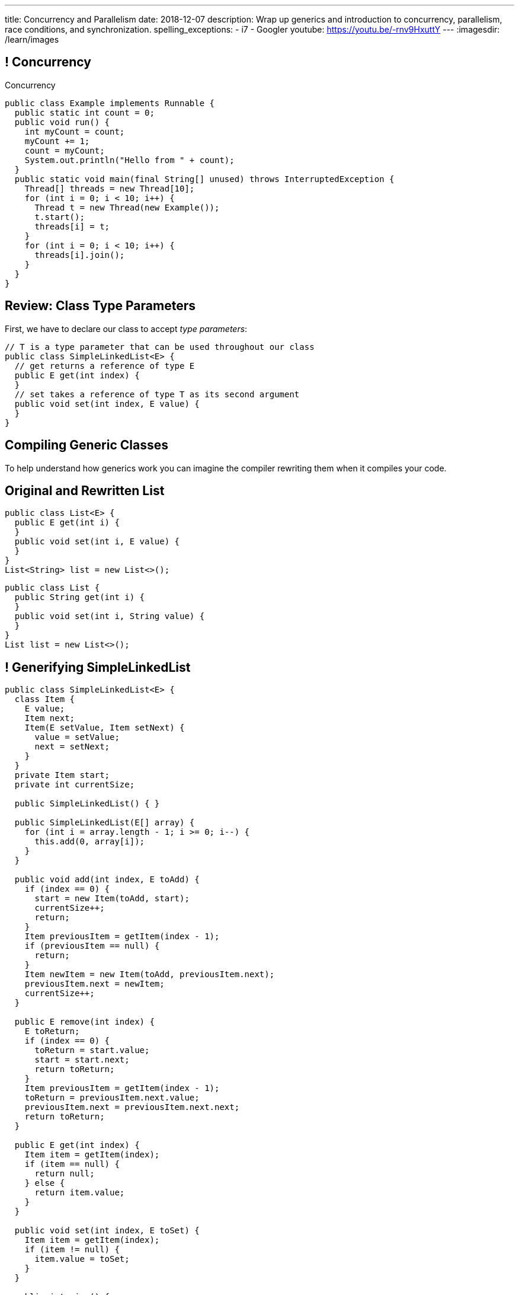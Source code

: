---
title: Concurrency and Parallelism
date: 2018-12-07
description:
  Wrap up generics and introduction to concurrency, parallelism, race
  conditions, and synchronization.
spelling_exceptions:
  - i7
  - Googler
youtube: https://youtu.be/-rnv9HxuttY
---
:imagesdir: /learn/images

[[NtikiyotWDrabCFnPfWbSxHFEzASENVM]]
== ! Concurrency

[.janini.smallest.compiler]
--
++++
<div class="message">Concurrency</div>
++++
....
public class Example implements Runnable {
  public static int count = 0;
  public void run() {
    int myCount = count;
    myCount += 1;
    count = myCount;
    System.out.println("Hello from " + count);
  }
  public static void main(final String[] unused) throws InterruptedException {
    Thread[] threads = new Thread[10];
    for (int i = 0; i < 10; i++) {
      Thread t = new Thread(new Example());
      t.start();
      threads[i] = t;
    }
    for (int i = 0; i < 10; i++) {
      threads[i].join();
    }
  }
}
....
--

[[gshanQpcjpeifKipeXsEwdwgrcRXdvee]]
== Review: Class Type Parameters

[.lead]
//
First, we have to declare our class to accept _type parameters_:

[source,java]
----
// T is a type parameter that can be used throughout our class
public class SimpleLinkedList<E> {
  // get returns a reference of type E
  public E get(int index) {
  }
  // set takes a reference of type T as its second argument
  public void set(int index, E value) {
  }
}
----

[[yFUOEpPuuncaCyOreneyqcdTWzAeDgTn]]
== Compiling Generic Classes

[.lead]
//
To help understand how generics work you can imagine the compiler rewriting them
when it compiles your code.

[[nIOLajpCRkeiqzqdfVGABscHwBcJsFPJ]]
[.ss]
//
== Original and Rewritten List

[source,java,role='smallest']
----
public class List<E> {
  public E get(int i) {
  }
  public void set(int i, E value) {
  }
}
List<String> list = new List<>();
----

<<<

[source,java,role='smallest s']
----
public class List {
  public String get(int i) {
  }
  public void set(int i, String value) {
  }
}
List list = new List<>();
----

[[uAusintTCqeDSeGJzQzEfhxebKxeSdZk]]
== ! Generifying SimpleLinkedList

[.janini.jdk.smallest.compiler]
....
public class SimpleLinkedList<E> {
  class Item {
    E value;
    Item next;
    Item(E setValue, Item setNext) {
      value = setValue;
      next = setNext;
    }
  }
  private Item start;
  private int currentSize;

  public SimpleLinkedList() { }

  public SimpleLinkedList(E[] array) {
    for (int i = array.length - 1; i >= 0; i--) {
      this.add(0, array[i]);
    }
  }

  public void add(int index, E toAdd) {
    if (index == 0) {
      start = new Item(toAdd, start);
      currentSize++;
      return;
    }
    Item previousItem = getItem(index - 1);
    if (previousItem == null) {
      return;
    }
    Item newItem = new Item(toAdd, previousItem.next);
    previousItem.next = newItem;
    currentSize++;
  }

  public E remove(int index) {
    E toReturn;
    if (index == 0) {
      toReturn = start.value;
      start = start.next;
      return toReturn;
    }
    Item previousItem = getItem(index - 1);
    toReturn = previousItem.next.value;
    previousItem.next = previousItem.next.next;
    return toReturn;
  }

  public E get(int index) {
    Item item = getItem(index);
    if (item == null) {
      return null;
    } else {
      return item.value;
    }
  }

  public void set(int index, E toSet) {
    Item item = getItem(index);
    if (item != null) {
      item.value = toSet;
    }
  }

  public int size() {
    return currentSize;
  }

  protected Item getItem(int index) {
    if (index < 0 || index >= currentSize) {
      return null;
    }
    int currentIndex = 0;
    for (Item current = start; current != null; current = current.next) {
      if (currentIndex == index) {
        return current;
      }
      currentIndex++;
    }
    return null;
  }
}
public class Example {
  public static void main(String[] unused) {
    SimpleLinkedList<Integer> simpleList = new SimpleLinkedList();
    for (int i = 0; i < 10; i++) {
      simpleList.add(0, i);
    }
    System.out.println(simpleList.size());
    for (int i = 0; i < 5; i++) {
      simpleList.remove(i);
    }
    System.out.println(simpleList.get(0));
  }
}
....

[[qexqAkkifuIXasHnUyVKnZUKPHXMJDhs]]
[.oneword]
//
== Questions So Far?

Because it's about to get more interesting...

[[AjzHJAjSLdiqNLruXOGHOnHrnxuAuDeW]]
== ! Max Example

[.janini.jdk.compiler.smaller]
....
public class Max {
  private Integer[] values;
  Max(Integer[] setValues) {
    values = setValues;
  }
  public Integer max() {
    if (values == null || values.length == 0) {
      return null;
    }
    Integer currentMax = values[0];
    for (int i = 1; i < values.length; i++) {
      if (values[i] > currentMax) {
        currentMax = values[i];
      }
    }
    return currentMax;
  }
}
public class Example {
  public static void main(String[] unused) {
    Max max = new Max(new Integer[] { 1, 2, 5 });
    System.out.println(max.max());
  }
}
....

[[CNStHcEuMtLuLZNrRDHnHTfWoQKLaFOc]]
== Bounded Type Parameters

[.lead]
//
The compiler knows all about the relationship between different types, and so it
can help us ensure that our generic classes receive appropriate type parameters.

[.s]
//
* `<T extends S>`: type `T` extends class `S` _or_ implements interface `S`
//
* `<T extends S & U & V>`: type `T` extends _or_ implements `S`, `U`, and `V`

[[NBwNwCLFtuvIOmBTFniwQfGjqxGIilgM]]
== ! Max Example

[.janini.jdk.compiler.smaller]
....
public class Max<T> {
  private T[] values;
  Max(T[] setValues) {
    values = setValues;
  }
  public T max() {
    if (values == null || values.length == 0) {
      return null;
    }
    T currentMax = values[0];
    for (int i = 1; i < values.length; i++) {
      if (values[i].compareTo(currentMax) > 0) {
        currentMax = values[i];
      }
    }
    return currentMax;
  }
}
public class Example {
  public static void main(String[] unused) {
    Max<Integer> max = new Max<>(new Integer[] { 1, 2, 5 });
    System.out.println(max.max());
  }
}
....

[[acJMdhJiXZbEnbTuUrdAXwOliHuicqON]]
== Generic Interfaces

[.lead]
//
Just like classes, interface definitions can use type parameters:

[source,java]
----
public interface SimpleList<E> {
  public E get(int index);
  public void set(int index, E element);
  public void add(int index, E element);
  public E remove(int index);
  public int size();
}
----

[[eGnIkyHdLiXKxjLLaJTeZnUzetkwHOfn]]
== Generic Gotchas

I've elided many of the details of working with generics.
//
Review
//
https://docs.oracle.com/javase/tutorial/java/generics/index.html[the official
documentation]
//
to learn more.

But here's one of the more obvious things that doesn't work the way you'd want:

[source,java,role='smaller']
----
public class LastTen<T> {
  private T[] values;
  private List<T> listOfValues;
  LastTen() {
    value = new T[10]; // You can't create an array of a generic type
    // As a solution you can use a collection type like a list
    listOfValues = new ArrayList<T>(); // This works
  }
}
----

[[uMnbIPzTufFEHnvuXezGuoQWziZdYXxm]]
[.oneword]
//
== Questions About Generics?

[[kyJILreCSHtKEbjmLqwmwaaumOajSOhK]]
== Originally: Single-Core Processors

image::https://information2share.files.wordpress.com/2011/05/intel-pentium-4-northwood.jpg[width=480,role='mx-auto']


[[qSMkdBFINSclzXfQNlzzIjhpLnNtlBGg]]
[.oneword]
//
== But Then How Could You Use Multiple Applications At Once?

[[mzCSiXrPehxXUQWYOpWxQViHCUYYmRIw]]
== The Illusion

image::concurrency/concurrency.svg[width="640"]

[[LbURTwnFvkkJbpEAGGdLChklHxYoJpVi]]
== But Look Closer...

image::concurrency/concurrency-1.svg[width="640"]

[[GvUAcBZXdXwUoKhiMwLAUWpGSitTcnSE]]
== And Even Closer...

image::concurrency/concurrency-2.svg[width="640"]

[[wrtGWgpftaLrDLCWbWZusLguUgCrHRaz]]
== The Illusion of Parallelism

image::concurrency/concurrency-2.svg[width="640"]

[.lead]
//
All processors create the _illusion_ of parallelism by rapidly switching between
multiple programs.

[[lzHEBVqXiNpNUtGBwYjDczStgPuwvANr]]
== Human Perceptual Limitations

[.lead]
//
Why does this work? [.s]#Because _you are slow_.#

Assuming a 1 GHz processor:

[.s]
//
* 15 ms "rule of thumb": [.s]#*15,000,000* clock cycles!#
//
* 40 ms based on 25 frames-per-second for "smooth" video: [.s]#*40,000,000*
clock cycles!#
//
* 100 ms was the rule for old telephone systems, the delay point after
which human conversation patterns start to break down: [.s]#*100,000,000*
clock cycles!#

[[xoRwvcVfWWhgVhCGDzvxZdrHjDnvzsOW]]
== Today: Multicore Everywhere

image::https://i.stack.imgur.com/iG7o9.jpg[width=480,role='mx-auto']

[[eXztgAnSiBfMWUadFLRFtTrkwUDCVzYf]]
== Today's Reality: Both Real and Illusory Parallelism

[.lead]
//
Today even your phone has multiple cores. So we have both:

[.s]
//
* *Real* parallelism: your phone is _actually_ doing multiple things at once
//
* *Illusory* parallelism: each core is still rapidly switching between programs
to create the illusion of _more_ parallelism.

[[mfmyuxbtfEbMZLjgcMcjGmtmrrfDcotk]]
== Single-Threaded

[source,java,role='smallest']
----
public class Example {
  private static void process() {
    for (int i = 0; i < 20000000L; i++);
  }
  public static void main(final String[] unused) {
    long startTime = System.nanoTime();
    for (int i = 0; i < 4; i++) {
      process();
    }
    System.out.println((System.nanoTime() - startTime) / 1000000.);
  }
}
----

[.lead]
//
So far all of the code we've written this semester only does _one thing_ at a
time.

Sometimes we call this _single-threaded_, for reasons that will make sense
shortly.

[[JVmPyXcazfSIGMavSiStdRNzBPMpDXeV]]
== ! Single-Threaded Example

[.janini.compiler.smallest]
....
public class Example {
  private static void process() {
    for (int i = 0; i < 20000000L; i++);
  }
  public static void main(final String[] unused) {
    long startTime = System.nanoTime();
    for (int i = 0; i < 4; i++) {
      process();
    }
    long endTime = System.nanoTime();
    System.out.println((System.nanoTime() - startTime) / 1000000.);
  }
}
....

[[EOlaWWbCRSLYGtBPtTkeFCptwBiykAQs]]
[.oneword]
//
== But We Have Multiple Cores!

[[ZDfZzTWFqbwRCAnpIbXPgKbfwpoqScER]]
== Parallelism In Java

[.lead]
//
Java allows us to create a separate _thread_ of execution using the `Thread`
class.

[.s]
//
* Each `Thread` executes separately, and threads may run in parallel on
different cores if possible.
//
* Each `Thread` can access the same program variables as other threads.

[[yTiFNndxWuqnCbbxKXdaVoViKSKyLOAS]]
[.oneword]
//
== But What Is a `Thread` To Do?

[[JsjPMjNefmUmdufHhmhkpcecpxoKKEjN]]
== ``Runnable``s

[source,java,role='smaller']
----
public class Example implements Runnable {
  public void run() {
    System.out.println("Hello!");
  }
  public static void main(final String[] unused) {
    Thread t = new Thread(new Example());
    t.start();
  }
}
----

[.lead]
//
When we create a `Thread` we need to give it something to do&mdash;a function as
an _entry point_. (Remember `main`?)

We do this by having our class implement `Runnable` and provide a `public void
run()` method.

[[RteOFhTDwNperQllWJLNWCbhceemNIbq]]
== ! Thread Interface

++++
<div class="embed-responsive embed-responsive-4by3">
  <iframe class="embed-responsive-item" src="https://docs.oracle.com/javase/7/docs/api/java/lang/Thread.html"></iframe>
</div>
++++

[[gvKoEAkoMowBvkchLItIzFLtbkqepyFz]]
== ! Threads: Broken

[.janini.smaller.compiler]
....
public class Example implements Runnable {
  public void run() {
    System.out.println("Hello!");
  }
  public static void main(final String[] unused) {
    // Why doesn't this work?
    Thread t = new Thread(new Example());
    t.start();
  }
}
....

[[HdcyGgwHNYuHLaTzicStFAqjEsafteTU]]
== ! Threads: Less Broken

[.janini.smaller.compiler]
....
public class Example implements Runnable {
  public void run() {
    System.out.println("Hello!");
  }
  public static void main(final String[] unused) {
    // This is better but inconsistent
    Thread t = new Thread(new Example());
    t.start();
    System.out.println("World");
  }
}
....

[[XeTIdUXxzzkgeMiLAbfsqSxBDwIehcgP]]
== Controlling Threads

[.lead]
//
Java has multiple methods for controlling and communicating with `Thread`
objects:

[.s]
//
* `thread.start()`: begin executing a `Thread`
//
* `thread.join()`: wait for a `Thread` to complete
//
* `thread.interrupt()`: interrupt a `Thread`, causing an `InterruptedException`
to be thrown

[[kcTKwyxSWcmiuKikSLoZugZutplnzJwz]]
== ! Threads: Fixed

[.janini.smaller.compiler]
....
public class Example implements Runnable {
  public void run() {
    System.out.println("Hello!");
  }
  public static void main(final String[] unused) throws InterruptedException {
    // This is better but inconsistent
    Thread t = new Thread(new Example());
    t.start();
    System.out.println("World");
    t.join();
  }
}
....

[[BXEdotZhgaTxFCNVWIaMCMGMXTxgRsJb]]
== ! Single-Threaded Example

[.janini.compiler.smallest]
....
public class Example {
  private static void process() {
    for (int i = 0; i < 20000000L; i++);
  }
  public static void main(final String[] unused) {
    long startTime = System.nanoTime();
    for (int i = 0; i < 4; i++) {
      process();
    }
    long endTime = System.nanoTime();
    System.out.println((System.nanoTime() - startTime) / 1000000.);
  }
}
....

[[NCTlWTlwVOJmcgRszSyclzECxrKoiJRW]]
== ! Multi-Threaded Example

[.janini.compiler.smallest]
....
public class Example implements Runnable {
  public void run() {
    for (int i = 0; i < 20000000L; i++);
  }
  public static void main(final String[] unused) throws InterruptedException {
    Thread[] threads = new Thread[4];
    long startTime = System.nanoTime();
    for (int i = 0; i < 4; i++) {
      Thread t = new Thread(new Example());
      t.start();
      threads[i] = t;
    }
    for (int i = 0; i < 4; i++) {
      threads[i].join();
    }
    long endTime = System.nanoTime();
    System.out.println((System.nanoTime() - startTime) / 1000000.);
  }
}
....

[[txxSufCibPcHnHnEoMdFeyJIqxiHcQmu]]
== Concurrency v. Parallelism

[.lead]
//
You hear the terms _parallelism_ and _concurrency_ used together a lot, but each
has a specific meaning:

[.s]
//
* *Parallelism*: multiple things _are_ happening *at the same time*
//
* *Concurrency*: multiple parts of your program _can make progress_ *at the same
time*
//
* Watch
//
https://blog.golang.org/concurrency-is-not-parallelism[this talk] by Googler Rob
Pike if you want to clear up this distinction

[[utGepSzOyDoBRltAcayUiVLQdQffUePx]]
== Why Concurrency Is Important

[.lead]
//
Parallelism is important if your program spends a lot of time
computing&mdash;but most programs _don't_.

They spend a lot of time waiting for other things to happen:

[.s.small]
//
* Waiting for the user to enter some input
//
* Waiting for a read from the disk to complete
//
* Waiting for some data from the network
//
* Waiting for your web API call to complete

[.s]
//
--
//
*If your program is concurrent, something useful can happen even while you're
waiting for something else.*
//
--

[[eRTXNFcMorGOpEYygbyQPbvlJHOGMjAD]]
== Android Aside

[.lead]
//
On Android there is a single user interface (UI) thread responsible for handling
input like clicks.

[.s]
//
* If that thread get stuck waiting, the entire UI becomes unresponsive.
//
* Which is why you need to do slow things using a background task&mdash;or, in
the case of Volley, using its queue.
//
* This way the UI thread stays responsive even while slow operations like
network requests are being completed.

[[TsJwmxPhJkSWvoGWaVydNidBWbPyRTiP]]
== ! Single-Threaded Example: Concurrency

[.janini.compiler.smallest]
....
public class Example {
  private static void process() {
    try {
      Thread.sleep(10);
    } catch (Exception e) { }
  }
  public static void main(final String[] unused) {
    long startTime = System.nanoTime();
    for (int i = 0; i < 4; i++) {
      process();
    }
    long endTime = System.nanoTime();
    System.out.println((System.nanoTime() - startTime) / 1000000.);
  }
}
....

[[BmPnUnZajLxILhFKBUpWoZWUQXdqYYgF]]
== ! Multi-Threaded Example: Concurrency

[.janini.compiler.smallest]
....
public class Example implements Runnable {
  public void run() {
    try {
      Thread.sleep(10);
    } catch (Exception e) { }
  }
  public static void main(final String[] unused) throws InterruptedException {
    Thread[] threads = new Thread[4];
    long startTime = System.nanoTime();
    for (int i = 0; i < 4; i++) {
      Thread t = new Thread(new Example());
      t.start();
      threads[i] = t;
    }
    for (int i = 0; i < 4; i++) {
      threads[i].join();
    }
    long endTime = System.nanoTime();
    System.out.println((System.nanoTime() - startTime) / 1000000.);
  }
}
....

[[kKVXScxCnFnrmwdtZebBwrgIqOBqdhzX]]
[.oneword]
//
== But Concurrency Can Create Problems...

[[wQkgIwrPGLObAoJMOmospeGhcGuzKdpi]]
== ! Concurrency Creates Problems

[.janini.compiler.smallest]
....
public class Example implements Runnable {
  private static int accountBalance = 10000;
  public void run() {
    int currentAccountBalance = accountBalance;
    currentAccountBalance -= 10;
    if (currentAccountBalance < 0) {
      // throw Exception
    }
    accountBalance = currentAccountBalance;
  }
  public static void main(final String[] unused) throws InterruptedException {
    Thread[] threads = new Thread[10];
    for (int i = 0; i < 10; i++) {
      Thread t = new Thread(new Example());
      t.start();
      threads[i] = t;
    }
    for (int i = 0; i < 10; i++) {
      threads[i].join();
    }
    System.out.println(accountBalance);
  }
}
....

[[teCYbnUIEHPmjXEVAAADFHazUgAgSDtR]]
== Race Condition

[quote]
____
A
//
https://en.wikipedia.org/wiki/Race_condition[race condition]
//
or race hazard is the behavior of an electronics, software, or other system
where the output is *dependent on the sequence or timing* of other uncontrollable
events.
//
It becomes a bug when events do not happen in the order the programmer intended.
____

[[iVFSIkjLeqndstXEqlvzHVEOCfHuxSRD]]
== [.small]#Account Example: No Locking#

[.table.smallest.noborder.array,cols="2*^.^",options='header']

|===

|Thread 1
|Thread 2

| [.s]#`currentAccountBalance = 1000`#
| &nbsp;

| &nbsp;
| [.s]#`currentAccountBalance = 1000`#

| &nbsp;
| [.s]#`currentAccountBalance -= 10`#

| &nbsp;
| [.s]#`accountBalance = 990`#

| [.s]#`currentAccountBalance -= 10`#
| &nbsp;

| [.s]#`accountBalance = 990`#
| &nbsp;

|===

[[UdtiOqmDuIfsbsdPIFqqGntGWMxKiFmi]]
== Locks

[.lead]
//
One programming technique to avoid race conditions is to use a _lock_:

[.s]
//
* Once one `Thread` grabs a lock no other threads can use the lock.
//
* We then do our operation on the shared variable or resource.
//
* And then drop the lock so that other threads can acquire it.

[[yOKxVKQqNkcAUiwmnYEtgHhfLIKQZiwj]]
== [.small]#Account Example: Locking#

[.table.smallest.noborder.array,cols="2*^.^"]

|===

| [.s]#`// grab lock`#
| &nbsp;

| &nbsp;
| [.s]#`// grab lock`#

| [.s]#`currentAccountBalance = 1000`#
| &nbsp;

| [.s]#`currentAccountBalance -= 10`#
| &nbsp;

| [.s]#`accountBalance = 990`#
| &nbsp;

| [.s]#`// release lock`#
| &nbsp;

| &nbsp;
| [.s]#`currentAccountBalance = 990`#

| &nbsp;
| [.s]#`currentAccountBalance -= 10`#

| &nbsp;
| [.s]#`accountBalance = 980`#

| &nbsp;
| [.s]#`// release lock`#

|===

[[AFJpOaePBpApxVMAHJaOwVqLgrdtlNgt]]
== Java `synchronized` Keyword

[source,java,role='smaller']
----
// Only one `Thread` can run this method at once on each object
public synchronized void withdraw() {
    int currentAccountBalance = accountBalance;
    System.out.println(currentAccountBalance);
    currentAccountBalance -= 10;
    if (currentAccountBalance < 0) {
      // throw Exception
    }
    accountBalance = currentAccountBalance;
  }
----

[.lead]
//
Java has a special keyword called `synchronized` that allows us to easily add a
lock to any existing method.

[[HVCzgmsbdDtAVdKdqMJGHyXCOXalfEXo]]
== Java `synchronized` Keyword

[source,java,role='smaller']
----
// Only one `Thread` can run this method at once on the entire class
public static synchronized void withdraw() {
    int currentAccountBalance = accountBalance;
    System.out.println(currentAccountBalance);
    currentAccountBalance -= 10;
    if (currentAccountBalance < 0) {
      // throw Exception
    }
    accountBalance = currentAccountBalance;
  }
----

[[quUytyricBobItBFNCdVMPPndZssDdxV]]
== ! Fixing Concurrency Problems

[.janini.compiler.smallest]
....
public class Example implements Runnable {
  private static int accountBalance = 10000;
  public void run() {
    int currentAccountBalance = accountBalance;
    currentAccountBalance -= 10;
    if (currentAccountBalance < 0) {
      // throw Exception
    }
    accountBalance = currentAccountBalance;
  }
  public static void main(final String[] unused) throws InterruptedException {
    Thread[] threads = new Thread[10];
    for (int i = 0; i < 10; i++) {
      Thread t = new Thread(new Example());
      t.start();
      threads[i] = t;
    }
    for (int i = 0; i < 10; i++) {
      threads[i].join();
    }
    System.out.println(accountBalance);
  }
}
....

[[pawNOmlreGwAxlXIvFpgGjvhuOFwlMPK]]
[.oneword]
== However, Locking Degrades Concurrency
//
Concurrency encourages a `Thread` free for all, while locking makes them get in
line.

[[vJlXrBPXuYjIBEdNynUAdrCFsZKfCnlx]]
== ! Locking v. Concurrency

[.janini.compiler.smallest]
....
public class Example implements Runnable {
  public static synchronized void slowDown() {
    try {
      Thread.sleep(10);
    } catch (Exception e) { }
  }
  public void run() {
    slowDown();
  }
  public static void main(final String[] unused) throws InterruptedException {
    Thread[] threads = new Thread[4];
    long startTime = System.nanoTime();
    for (int i = 0; i < 4; i++) {
      Thread t = new Thread(new Example());
      t.start();
      threads[i] = t;
    }
    for (int i = 0; i < 4; i++) {
      threads[i].join();
    }
    long endTime = System.nanoTime();
    System.out.println((System.nanoTime() - startTime) / 1000000.);
  }
}
....

[[jFhjQZLICyKhHtmneCbnNQCSBBnSOMwm]]
[.oneword]
//
== Questions About Concurrency or Parallelism?

[[gjnoLmtCHXsFQedVXzrfivitmyabCEoi]]
== Fair Announcements

[.lead]
//
Our final project fair will be **Thursday 12/13/2018** from 5&ndash;9PM.

[.s]
* Participation is optional but worth 1% extra credit.
//
* We'll start with project demos and judging in Siebel from 5&ndash;8PM. You'll
receive an email assigning your group to a room or space.
//
* We'll be selecting some of the best projects to feature at the fair in lab
this week.
//
* Then we'll move to Foellinger for a final awards presentation and
announcements.

[[sZCduqMyvtxtchSAdLdnetLdLLklSieQ]]
== Announcements

* The third and final midterm starts _tomorrow_. Good luck!
//
* I have office hours MWF from 10AM&ndash;12PM in Siebel 2227.
//
Please stop by!
//
* Remember to provide feedback on the course using the
//
link:/info/feedback/[anonymous feedback form].
//
* I've started to respond to existing feedback
//
https://cs125-forum.cs.illinois.edu/c/feedback[on the forum].

// vim: ts=2:sw=2:et
